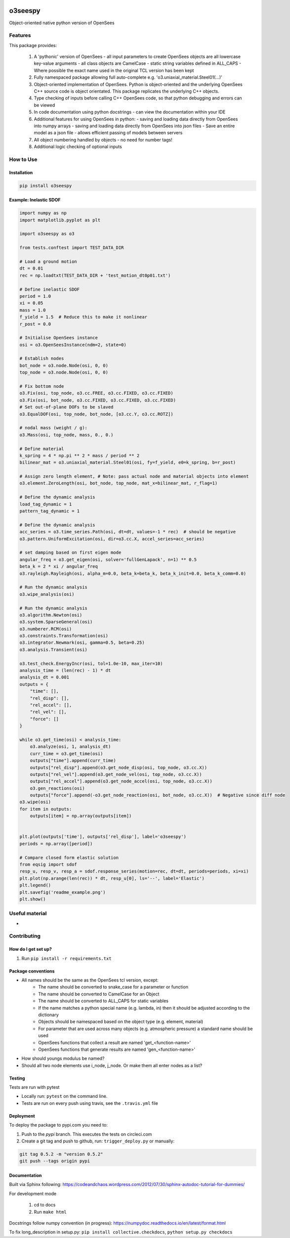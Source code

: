 .. image:: https://travis-ci.org/eng-tools/o3seespy.svg?branch=master
   :target: https://travis-ci.org/eng-tools/o3seespy
   :alt: Testing Status

.. image:: https://img.shields.io/pypi/v/o3seespy.svg
   :target: https://pypi.python.org/pypi/o3seespy
   :alt: PyPi version

.. image:: https://coveralls.io/repos/github/eng-tools/o3seespy/badge.svg
   :target: https://coveralls.io/github/eng-tools/o3seespy

********
o3seespy
********

Object-oriented native python version of OpenSees

Features
========

This package provides:

 1. A 'pythonic' version of OpenSees
    - all input parameters to create OpenSees objects are all lowercase key-value arguments
    - all class objects are CamelCase
    - static string variables defined in ALL_CAPS
    - Where possible the exact name used in the original TCL version has been kept
 2. Fully namespaced package allowing full auto-complete e.g. 'o3.uniaxial_material.Steel01(...)'
 3. Object-oriented implementation of OpenSees. Python is object-oriented and the underlying OpenSees C++ source code is object orientated. This package replicates the underlying C++ objects.
 4. Type checking of inputs before calling C++ OpenSees code, so that python debugging and errors can be viewed
 5. In code documentation using python docstrings - can view the documentation within your IDE
 6. Additional features for using OpenSees in python:
    - saving and loading data directly from OpenSees into numpy arrays
    - saving and loading data directly from OpenSees into json files
    - Save an entire model as a json file - allows efficient passing of models between servers
 7. All object numbering handled by objects - no need for number tags!
 8. Additional logic checking of optional inputs

How to Use
==========

Installation
------------


.. code:: bash

    pip install o3seespy


Example: Inelastic SDOF
-----------------------


.. code:: python

    import numpy as np
    import matplotlib.pyplot as plt

    import o3seespy as o3

    from tests.conftest import TEST_DATA_DIR

    # Load a ground motion
    dt = 0.01
    rec = np.loadtxt(TEST_DATA_DIR + 'test_motion_dt0p01.txt')

    # Define inelastic SDOF
    period = 1.0
    xi = 0.05
    mass = 1.0
    f_yield = 1.5  # Reduce this to make it nonlinear
    r_post = 0.0

    # Initialise OpenSees instance
    osi = o3.OpenSeesInstance(ndm=2, state=0)

    # Establish nodes
    bot_node = o3.node.Node(osi, 0, 0)
    top_node = o3.node.Node(osi, 0, 0)

    # Fix bottom node
    o3.Fix(osi, top_node, o3.cc.FREE, o3.cc.FIXED, o3.cc.FIXED)
    o3.Fix(osi, bot_node, o3.cc.FIXED, o3.cc.FIXED, o3.cc.FIXED)
    # Set out-of-plane DOFs to be slaved
    o3.EqualDOF(osi, top_node, bot_node, [o3.cc.Y, o3.cc.ROTZ])

    # nodal mass (weight / g):
    o3.Mass(osi, top_node, mass, 0., 0.)

    # Define material
    k_spring = 4 * np.pi ** 2 * mass / period ** 2
    bilinear_mat = o3.uniaxial_material.Steel01(osi, fy=f_yield, e0=k_spring, b=r_post)

    # Assign zero length element, # Note: pass actual node and material objects into element
    o3.element.ZeroLength(osi, bot_node, top_node, mat_x=bilinear_mat, r_flag=1)

    # Define the dynamic analysis
    load_tag_dynamic = 1
    pattern_tag_dynamic = 1

    # Define the dynamic analysis
    acc_series = o3.time_series.Path(osi, dt=dt, values=-1 * rec)  # should be negative
    o3.pattern.UniformExcitation(osi, dir=o3.cc.X, accel_series=acc_series)

    # set damping based on first eigen mode
    angular_freq = o3.get_eigen(osi, solver='fullGenLapack', n=1) ** 0.5
    beta_k = 2 * xi / angular_freq
    o3.rayleigh.Rayleigh(osi, alpha_m=0.0, beta_k=beta_k, beta_k_init=0.0, beta_k_comm=0.0)

    # Run the dynamic analysis
    o3.wipe_analysis(osi)

    # Run the dynamic analysis
    o3.algorithm.Newton(osi)
    o3.system.SparseGeneral(osi)
    o3.numberer.RCM(osi)
    o3.constraints.Transformation(osi)
    o3.integrator.Newmark(osi, gamma=0.5, beta=0.25)
    o3.analysis.Transient(osi)

    o3.test_check.EnergyIncr(osi, tol=1.0e-10, max_iter=10)
    analysis_time = (len(rec) - 1) * dt
    analysis_dt = 0.001
    outputs = {
        "time": [],
        "rel_disp": [],
        "rel_accel": [],
        "rel_vel": [],
        "force": []
    }

    while o3.get_time(osi) < analysis_time:
        o3.analyze(osi, 1, analysis_dt)
        curr_time = o3.get_time(osi)
        outputs["time"].append(curr_time)
        outputs["rel_disp"].append(o3.get_node_disp(osi, top_node, o3.cc.X))
        outputs["rel_vel"].append(o3.get_node_vel(osi, top_node, o3.cc.X))
        outputs["rel_accel"].append(o3.get_node_accel(osi, top_node, o3.cc.X))
        o3.gen_reactions(osi)
        outputs["force"].append(-o3.get_node_reaction(osi, bot_node, o3.cc.X))  # Negative since diff node
    o3.wipe(osi)
    for item in outputs:
        outputs[item] = np.array(outputs[item])


    plt.plot(outputs['time'], outputs['rel_disp'], label='o3seespy')
    periods = np.array([period])

    # Compare closed form elastic solution
    from eqsig import sdof
    resp_u, resp_v, resp_a = sdof.response_series(motion=rec, dt=dt, periods=periods, xi=xi)
    plt.plot(np.arange(len(rec)) * dt, resp_u[0], ls='--', label='Elastic')
    plt.legend()
    plt.savefig('readme_example.png')
    plt.show()


.. image:: ./examples/readme_example.png
  :width: 400
  :alt: Output from example

Useful material
===============

*

Contributing
============

How do I get set up?
--------------------

1. Run ``pip install -r requirements.txt``


Package conventions
-------------------

* All names should be the same as the OpenSees tcl version, except:
    - The name should be converted to snake_case for a parameter or function
    - The name should be converted to CamelCase for an Object
    - The name should be converted to ALL_CAPS for static variables
    - If the name matches a python special name (e.g. lambda, in) then it should be adjusted according to the dictionary
    - Objects should be namespaced based on the object type (e.g. element, material)
    - For parameter that are used across many objects (e.g. atmospheric pressure) a standard name should be used
    - OpenSees functions that collect a result are named 'get_<function-name>'
    - OpenSees functions that generate results are named 'gen_<function-name>'

* How should youngs modulus be named?
* Should all two node elements use i_node, j_node. Or make them all enter nodes as a list?



Testing
-------

Tests are run with pytest

* Locally run: ``pytest`` on the command line.

* Tests are run on every push using travis, see the ``.travis.yml`` file


Deployment
----------

To deploy the package to pypi.com you need to:

1. Push to the *pypi* branch. This executes the tests on circleci.com

2. Create a git tag and push to github, run: ``trigger_deploy.py`` or manually:

.. code:: bash

    git tag 0.5.2 -m "version 0.5.2"
    git push --tags origin pypi


Documentation
-------------

Built via Sphinx following: https://codeandchaos.wordpress.com/2012/07/30/sphinx-autodoc-tutorial-for-dummies/

For development mode

 1. cd to docs
 2. Run ``make html``

Docstrings follow numpy convention (in progress): https://numpydoc.readthedocs.io/en/latest/format.html

To fix long_description in setup.py: ``pip install collective.checkdocs``, ``python setup.py checkdocs``
